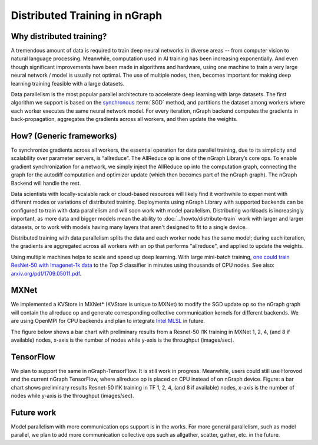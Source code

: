 .. distr/index: 

Distributed Training in nGraph
==============================

Why distributed training?
-------------------------

A tremendous amount of data is required to train deep neural networks in diverse 
areas -- from computer vision to natural language processing. Meanwhile, 
computation used in AI training has been increasing exponentially. And even 
though significant improvements have been made in algorithms and hardware, 
using one machine to train a very large neural network / model is usually not 
optimal. The use of multiple nodes, then, becomes important for making deep 
learning training feasible with a large datasets.   

Data parallelism is the most popular parallel architecture to accelerate deep 
learning with large datasets. The first algorithm we support is based on the 
`synchronous`_ :term:`SGD` method, and partitions the dataset among workers 
where each worker executes the same neural network model. For every iteration, 
nGraph backend computes the gradients in back-propagation, aggregates the gradients 
across all workers, and then update the weights. 

How? (Generic frameworks)
-------------------------

To synchronize gradients across all workers, the essential operation for data 
parallel training, due to its simplicity and scalability over parameter servers, 
is “allreduce”. The AllReduce op is one of the nGraph Library’s core ops. To 
enable gradient synchronization for a network, we simply inject the AllReduce op 
into the computation graph, connecting the graph for the autodiff computation 
and optimizer update (which then becomes part of the nGraph graph). The 
nGraph Backend will handle the rest. 

Data scientists with locally-scalable rack or cloud-based resources will likely 
find it worthwhile to experiment with different modes or variations of  
distributed training. Deployments using nGraph Library with supported backends 
can be configured to train with data parallelism and will soon work with model 
parallelism. Distributing workloads is increasingly important, as more data and 
bigger models mean the ability to :doc:`../howto/distribute-train` work with 
larger and larger datasets, or to work with models having many layers that 
aren't designed to fit to a single device.  

Distributed training with data parallelism splits the data and each worker 
node has the same model; during each iteration, the gradients are aggregated 
across all workers with an op that performs "allreduce", and applied to update 
the weights.

Using multiple machines helps to scale and speed up deep learning. With large 
mini-batch training, `one could train ResNet-50 with Imagenet-1k data`_ to the 
*Top 5* classifier in minutes using thousands of CPU nodes. See also: 
`arxiv.org/pdf/1709.05011.pdf`_. 






MXNet
-----

We implemented a KVStore in MXNet\* (KVStore is unique to MXNet) to modify 
the SGD update op so the nGraph graph will contain the allreduce op and generate
corresponding collective communication kernels for different backends. We are 
using OpenMPI for CPU backends and plan to integrate `Intel MLSL`_ in future. 

The figure below shows a bar chart with preliminary results from a Resnet-50 
I1K training in MXNet 1, 2, 4, (and 8 if available) nodes, x-axis is the number 
of nodes while y-axis is the throughput (images/sec).



.. TODO add figure graphics/distributed-training-ngraph-backends.png
   



TensorFlow
----------

We plan to support the same in nGraph-TensorFlow. It is still work in progress.
Meanwhile, users could still use Horovod and the current nGraph TensorFlow, 
where allreduce op is placed on CPU instead of on nGraph device.
Figure: a bar chart shows preliminary results Resnet-50 I1K training in TF 1, 
2, 4, (and 8 if available) nodes, x-axis is the number of nodes while y-axis 
is the throughput (images/sec).

Future work
-----------

Model parallelism with more communication ops support is in the works. For 
more general parallelism, such as model parallel, we plan to add more 
communication collective ops such as allgather, scatter, gather, etc. in 
the future. 


.. _synchronous: https://arxiv.org/pdf/1602.06709.pdf 
.. _one could train ResNet-50 with Imagenet-1k data: https://blog.surf.nl/en/imagenet-1k-training-on-intel-xeon-phi-in-less-than-40-minutes/
.. _arxiv.org/pdf/1709.05011.pdf: https://arxiv.org/pdf/1709.05011.pdf
.. _Intel MLSL: https://github.com/intel/MLSL/releases